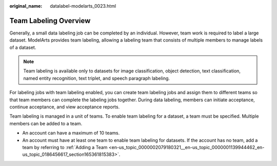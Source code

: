 :original_name: datalabel-modelarts_0023.html

.. _datalabel-modelarts_0023:

Team Labeling Overview
======================

Generally, a small data labeling job can be completed by an individual. However, team work is required to label a large dataset. ModelArts provides team labeling, allowing a labeling team that consists of multiple members to manage labels of a dataset.

.. note::

   Team labeling is available only to datasets for image classification, object detection, text classification, named entity recognition, text triplet, and speech paragraph labeling.

For labeling jobs with team labeling enabled, you can create team labeling jobs and assign them to different teams so that team members can complete the labeling jobs together. During data labeling, members can initiate acceptance, continue acceptance, and view acceptance reports.

Team labeling is managed in a unit of teams. To enable team labeling for a dataset, a team must be specified. Multiple members can be added to a team.

-  An account can have a maximum of 10 teams.
-  An account must have at least one team to enable team labeling for datasets. If the account has no team, add a team by referring to :ref:`Adding a Team <en-us_topic_0000002079180321__en-us_topic_0000001139944462_en-us_topic_0186456617_section165361815383>`.
